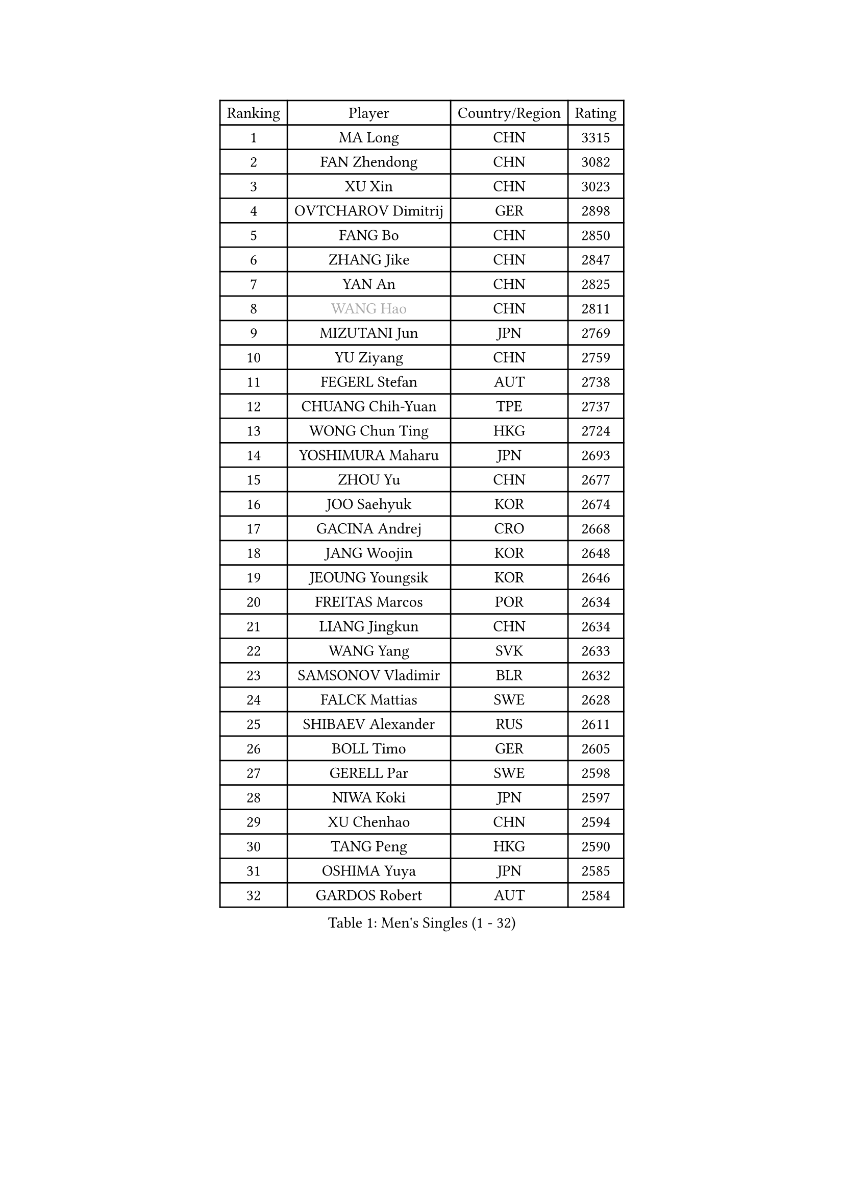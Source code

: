 
#set text(font: ("Courier New", "NSimSun"))
#figure(
  caption: "Men's Singles (1 - 32)",
    table(
      columns: 4,
      [Ranking], [Player], [Country/Region], [Rating],
      [1], [MA Long], [CHN], [3315],
      [2], [FAN Zhendong], [CHN], [3082],
      [3], [XU Xin], [CHN], [3023],
      [4], [OVTCHAROV Dimitrij], [GER], [2898],
      [5], [FANG Bo], [CHN], [2850],
      [6], [ZHANG Jike], [CHN], [2847],
      [7], [YAN An], [CHN], [2825],
      [8], [#text(gray, "WANG Hao")], [CHN], [2811],
      [9], [MIZUTANI Jun], [JPN], [2769],
      [10], [YU Ziyang], [CHN], [2759],
      [11], [FEGERL Stefan], [AUT], [2738],
      [12], [CHUANG Chih-Yuan], [TPE], [2737],
      [13], [WONG Chun Ting], [HKG], [2724],
      [14], [YOSHIMURA Maharu], [JPN], [2693],
      [15], [ZHOU Yu], [CHN], [2677],
      [16], [JOO Saehyuk], [KOR], [2674],
      [17], [GACINA Andrej], [CRO], [2668],
      [18], [JANG Woojin], [KOR], [2648],
      [19], [JEOUNG Youngsik], [KOR], [2646],
      [20], [FREITAS Marcos], [POR], [2634],
      [21], [LIANG Jingkun], [CHN], [2634],
      [22], [WANG Yang], [SVK], [2633],
      [23], [SAMSONOV Vladimir], [BLR], [2632],
      [24], [FALCK Mattias], [SWE], [2628],
      [25], [SHIBAEV Alexander], [RUS], [2611],
      [26], [BOLL Timo], [GER], [2605],
      [27], [GERELL Par], [SWE], [2598],
      [28], [NIWA Koki], [JPN], [2597],
      [29], [XU Chenhao], [CHN], [2594],
      [30], [TANG Peng], [HKG], [2590],
      [31], [OSHIMA Yuya], [JPN], [2585],
      [32], [GARDOS Robert], [AUT], [2584],
    )
  )#pagebreak()

#set text(font: ("Courier New", "NSimSun"))
#figure(
  caption: "Men's Singles (33 - 64)",
    table(
      columns: 4,
      [Ranking], [Player], [Country/Region], [Rating],
      [33], [LEE Jungwoo], [KOR], [2580],
      [34], [FILUS Ruwen], [GER], [2579],
      [35], [LEE Sang Su], [KOR], [2565],
      [36], [YOSHIDA Kaii], [JPN], [2565],
      [37], [SHIONO Masato], [JPN], [2561],
      [38], [GROTH Jonathan], [DEN], [2556],
      [39], [FRANZISKA Patrick], [GER], [2552],
      [40], [SHANG Kun], [CHN], [2552],
      [41], [GIONIS Panagiotis], [GRE], [2552],
      [42], [CHIANG Hung-Chieh], [TPE], [2544],
      [43], [MONTEIRO Joao], [POR], [2542],
      [44], [MATSUDAIRA Kenta], [JPN], [2540],
      [45], [CHEN Weixing], [AUT], [2540],
      [46], [KIM Donghyun], [KOR], [2534],
      [47], [LIN Gaoyuan], [CHN], [2532],
      [48], [GAO Ning], [SGP], [2531],
      [49], [GAUZY Simon], [FRA], [2524],
      [50], [MORIZONO Masataka], [JPN], [2524],
      [51], [ZHOU Kai], [CHN], [2520],
      [52], [PITCHFORD Liam], [ENG], [2514],
      [53], [LI Ping], [QAT], [2514],
      [54], [WANG Zengyi], [POL], [2513],
      [55], [#text(gray, "LIU Yi")], [CHN], [2506],
      [56], [LEBESSON Emmanuel], [FRA], [2506],
      [57], [TSUBOI Gustavo], [BRA], [2502],
      [58], [ARUNA Quadri], [NGR], [2502],
      [59], [MURAMATSU Yuto], [JPN], [2494],
      [60], [ASSAR Omar], [EGY], [2485],
      [61], [MATTENET Adrien], [FRA], [2484],
      [62], [HE Zhiwen], [ESP], [2483],
      [63], [XUE Fei], [CHN], [2481],
      [64], [PAK Sin Hyok], [PRK], [2473],
    )
  )#pagebreak()

#set text(font: ("Courier New", "NSimSun"))
#figure(
  caption: "Men's Singles (65 - 96)",
    table(
      columns: 4,
      [Ranking], [Player], [Country/Region], [Rating],
      [65], [LIU Dingshuo], [CHN], [2470],
      [66], [UEDA Jin], [JPN], [2469],
      [67], [HO Kwan Kit], [HKG], [2467],
      [68], [MACHI Asuka], [JPN], [2466],
      [69], [WANG Eugene], [CAN], [2462],
      [70], [JEONG Sangeun], [KOR], [2460],
      [71], [ZHOU Qihao], [CHN], [2459],
      [72], [KONECNY Tomas], [CZE], [2459],
      [73], [LI Ahmet], [TUR], [2456],
      [74], [KOU Lei], [UKR], [2456],
      [75], [HOU Yingchao], [CHN], [2454],
      [76], [LI Hu], [SGP], [2452],
      [77], [KARAKASEVIC Aleksandar], [SRB], [2451],
      [78], [ELOI Damien], [FRA], [2450],
      [79], [JANCARIK Lubomir], [CZE], [2447],
      [80], [BAUM Patrick], [GER], [2446],
      [81], [JIANG Tianyi], [HKG], [2445],
      [82], [DRINKHALL Paul], [ENG], [2444],
      [83], [HIELSCHER Lars], [GER], [2442],
      [84], [WALTHER Ricardo], [GER], [2441],
      [85], [APOLONIA Tiago], [POR], [2441],
      [86], [CALDERANO Hugo], [BRA], [2438],
      [87], [#text(gray, "LYU Xiang")], [CHN], [2438],
      [88], [KALLBERG Anton], [SWE], [2433],
      [89], [KIM Minhyeok], [KOR], [2431],
      [90], [KIM Minseok], [KOR], [2430],
      [91], [CHEN Feng], [SGP], [2426],
      [92], [KARLSSON Kristian], [SWE], [2423],
      [93], [MONTEIRO Thiago], [BRA], [2419],
      [94], [OH Sangeun], [KOR], [2411],
      [95], [PISTEJ Lubomir], [SVK], [2411],
      [96], [PERSSON Jon], [SWE], [2410],
    )
  )#pagebreak()

#set text(font: ("Courier New", "NSimSun"))
#figure(
  caption: "Men's Singles (97 - 128)",
    table(
      columns: 4,
      [Ranking], [Player], [Country/Region], [Rating],
      [97], [PAIKOV Mikhail], [RUS], [2407],
      [98], [PROKOPCOV Dmitrij], [CZE], [2405],
      [99], [KANG Dongsoo], [KOR], [2404],
      [100], [LIAO Cheng-Ting], [TPE], [2402],
      [101], [TOKIC Bojan], [SLO], [2402],
      [102], [HABESOHN Daniel], [AUT], [2401],
      [103], [ZHU Linfeng], [CHN], [2399],
      [104], [VLASOV Grigory], [RUS], [2399],
      [105], [NUYTINCK Cedric], [BEL], [2398],
      [106], [MATSUDAIRA Kenji], [JPN], [2397],
      [107], [CHOE Il], [PRK], [2396],
      [108], [TAN Ruiwu], [CRO], [2395],
      [109], [YOSHIDA Masaki], [JPN], [2392],
      [110], [GORAK Daniel], [POL], [2392],
      [111], [HACHARD Antoine], [FRA], [2391],
      [112], [ZHAI Yujia], [DEN], [2387],
      [113], [SCHLAGER Werner], [AUT], [2387],
      [114], [#text(gray, "CHAN Kazuhiro")], [JPN], [2386],
      [115], [SEO Hyundeok], [KOR], [2382],
      [116], [ALAMIAN Nima], [IRI], [2381],
      [117], [GERALDO Joao], [POR], [2381],
      [118], [CHEN Chien-An], [TPE], [2380],
      [119], [STEGER Bastian], [GER], [2380],
      [120], [#text(gray, "TOSIC Roko")], [CRO], [2379],
      [121], [DYJAS Jakub], [POL], [2379],
      [122], [DUDA Benedikt], [GER], [2376],
      [123], [CHO Seungmin], [KOR], [2375],
      [124], [YOSHIMURA Kazuhiro], [JPN], [2373],
      [125], [#text(gray, "PERSSON Jorgen")], [SWE], [2372],
      [126], [KOSIBA Daniel], [HUN], [2371],
      [127], [ACHANTA Sharath Kamal], [IND], [2371],
      [128], [CASSIN Alexandre], [FRA], [2367],
    )
  )